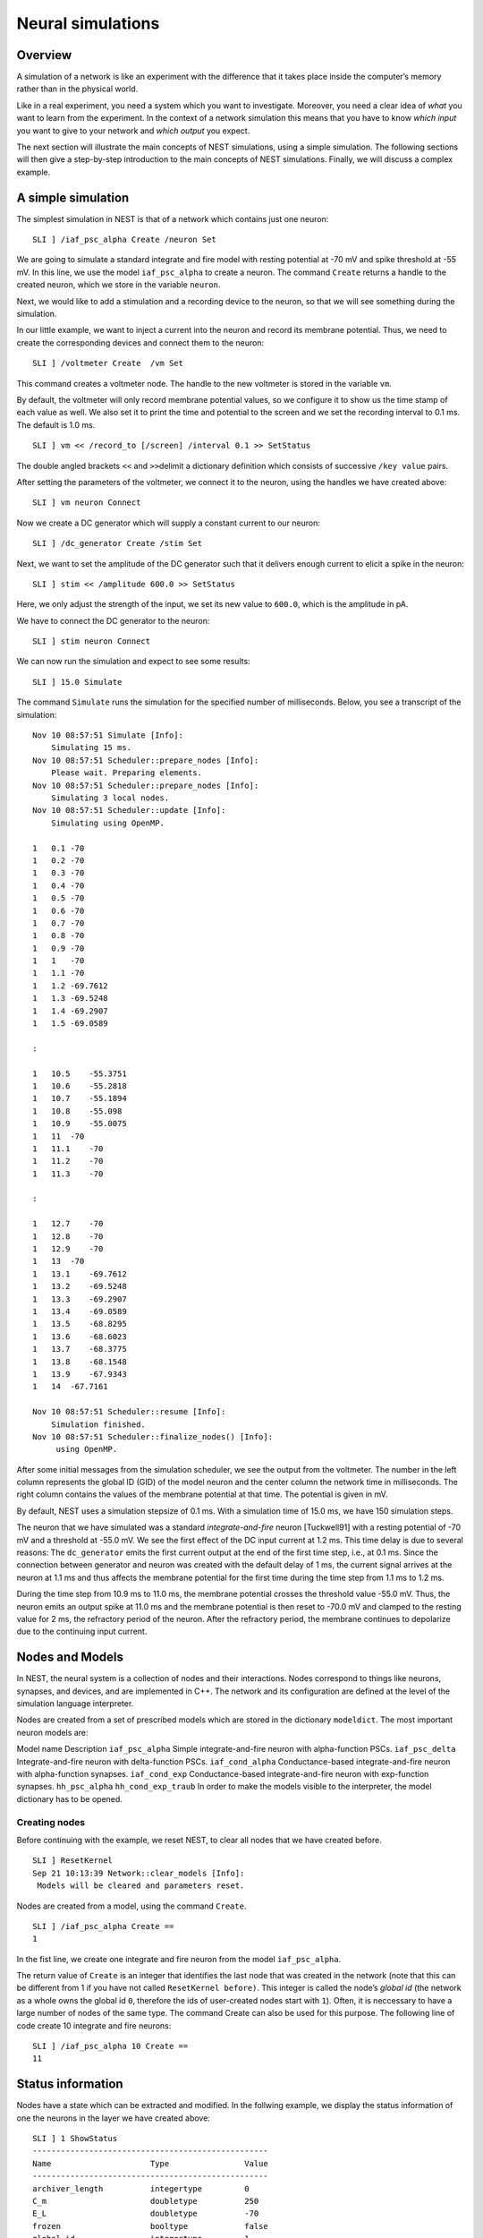 Neural simulations
==================

Overview
--------

A simulation of a network is like an experiment with the difference that
it takes place inside the computer’s memory rather than in the physical
world.

Like in a real experiment, you need a system which you want to
investigate. Moreover, you need a clear idea of *what* you want to learn
from the experiment. In the context of a network simulation this means
that you have to know *which input* you want to give to your network and
*which output* you expect.

The next section will illustrate the main concepts of NEST simulations,
using a simple simulation. The following sections will then give a
step-by-step introduction to the main concepts of NEST simulations.
Finally, we will discuss a complex example.

A simple simulation
-------------------

The simplest simulation in NEST is that of a network which contains just
one neuron:

::

   SLI ] /iaf_psc_alpha Create /neuron Set

We are going to simulate a standard integrate and fire model with
resting potential at -70 mV and spike threshold at -55 mV. In this line,
we use the model ``iaf_psc_alpha`` to create a neuron. The command
``Create`` returns a handle to the created neuron, which we store in the
variable ``neuron``.

Next, we would like to add a stimulation and a recording device to the
neuron, so that we will see something during the simulation.

In our little example, we want to inject a current into the neuron and
record its membrane potential. Thus, we need to create the corresponding
devices and connect them to the neuron:

::

   SLI ] /voltmeter Create  /vm Set

This command creates a voltmeter node. The handle to the new voltmeter
is stored in the variable ``vm``.

By default, the voltmeter will only record membrane potential values, so
we configure it to show us the time stamp of each value as well. We also
set it to print the time and potential to the screen and we set the
recording interval to 0.1 ms. The default is 1.0 ms.

::

   SLI ] vm << /record_to [/screen] /interval 0.1 >> SetStatus

The double angled brackets ``<<`` and ``>>``\ delimit a dictionary
definition which consists of successive ``/key value`` pairs.

After setting the parameters of the voltmeter, we connect it to the
neuron, using the handles we have created above:

::

   SLI ] vm neuron Connect

Now we create a DC generator which will supply a constant current to our
neuron:

::

   SLI ] /dc_generator Create /stim Set

Next, we want to set the amplitude of the DC generator such that it
delivers enough current to elicit a spike in the neuron:

::

   SLI ] stim << /amplitude 600.0 >> SetStatus

Here, we only adjust the strength of the input, we set its new value to
``600.0``, which is the amplitude in pA.

We have to connect the DC generator to the neuron:

::

   SLI ] stim neuron Connect

We can now run the simulation and expect to see some results:

::

   SLI ] 15.0 Simulate

The command ``Simulate`` runs the simulation for the specified number of
milliseconds. Below, you see a transcript of the simulation:

::

   Nov 10 08:57:51 Simulate [Info]:
       Simulating 15 ms.
   Nov 10 08:57:51 Scheduler::prepare_nodes [Info]:
       Please wait. Preparing elements.
   Nov 10 08:57:51 Scheduler::prepare_nodes [Info]:
       Simulating 3 local nodes.
   Nov 10 08:57:51 Scheduler::update [Info]:
       Simulating using OpenMP.

   1   0.1 -70
   1   0.2 -70
   1   0.3 -70
   1   0.4 -70
   1   0.5 -70
   1   0.6 -70
   1   0.7 -70
   1   0.8 -70
   1   0.9 -70
   1   1   -70
   1   1.1 -70
   1   1.2 -69.7612    
   1   1.3 -69.5248    
   1   1.4 -69.2907    
   1   1.5 -69.0589    

   :

   1   10.5    -55.3751    
   1   10.6    -55.2818    
   1   10.7    -55.1894    
   1   10.8    -55.098
   1   10.9    -55.0075    
   1   11  -70
   1   11.1    -70
   1   11.2    -70
   1   11.3    -70

   :

   1   12.7    -70
   1   12.8    -70
   1   12.9    -70
   1   13  -70
   1   13.1    -69.7612    
   1   13.2    -69.5248    
   1   13.3    -69.2907    
   1   13.4    -69.0589    
   1   13.5    -68.8295    
   1   13.6    -68.6023    
   1   13.7    -68.3775    
   1   13.8    -68.1548    
   1   13.9    -67.9343    
   1   14  -67.7161    

   Nov 10 08:57:51 Scheduler::resume [Info]:
       Simulation finished.
   Nov 10 08:57:51 Scheduler::finalize_nodes() [Info]:
        using OpenMP.

After some initial messages from the simulation scheduler, we see the
output from the voltmeter. The number in the left column represents the
global ID (GID) of the model neuron and the center column the network
time in milliseconds. The right column contains the values of the
membrane potential at that time. The potential is given in mV.

By default, NEST uses a simulation stepsize of 0.1 ms. With a simulation
time of 15.0 ms, we have 150 simulation steps.

The neuron that we have simulated was a standard *integrate-and-fire*
neuron [Tuckwell91] with a resting potential of -70 mV and a threshold
at -55.0 mV. We see the first effect of the DC input current at 1.2 ms.
This time delay is due to several reasons: The ``dc_generator`` emits
the first current output at the end of the first time step, i.e., at 0.1
ms. Since the connection between generator and neuron was created with
the default delay of 1 ms, the current signal arrives at the neuron at
1.1 ms and thus affects the membrane potential for the first time during
the time step from 1.1 ms to 1.2 ms.

During the time step from 10.9 ms to 11.0 ms, the membrane potential
crosses the threshold value -55.0 mV. Thus, the neuron emits an output
spike at 11.0 ms and the membrane potential is then reset to -70.0 mV
and clamped to the resting value for 2 ms, the refractory period of the
neuron. After the refractory period, the membrane continues to
depolarize due to the continuing input current.

Nodes and Models
----------------

In NEST, the neural system is a collection of nodes and their
interactions. Nodes correspond to things like neurons, synapses, and
devices, and are implemented in C++. The network and its configuration
are defined at the level of the simulation language interpreter.

Nodes are created from a set of prescribed models which are stored in
the dictionary ``modeldict``. The most important neuron models are:

Model name Description ``iaf_psc_alpha`` Simple integrate-and-fire
neuron with alpha-function PSCs. ``iaf_psc_delta`` Integrate-and-fire
neuron with delta-function PSCs. ``iaf_cond_alpha`` Conductance-based
integrate-and-fire neuron with alpha-function synapses. ``iaf_cond_exp``
Conductance-based integrate-and-fire neuron with exp-function synapses.
``hh_psc_alpha`` ``hh_cond_exp_traub`` In order to make the models
visible to the interpreter, the model dictionary has to be opened.

Creating nodes
~~~~~~~~~~~~~~

Before continuing with the example, we reset NEST, to clear all nodes
that we have created before.

::

   SLI ] ResetKernel
   Sep 21 10:13:39 Network::clear_models [Info]:
    Models will be cleared and parameters reset.

Nodes are created from a model, using the command ``Create``.

::

   SLI ] /iaf_psc_alpha Create ==
   1

In the fist line, we create one integrate and fire neuron from the model
``iaf_psc_alpha``.

The return value of ``Create`` is an integer that identifies the last
node that was created in the network (note that this can be different
from 1 if you have not called ``ResetKernel before)``. This integer is
called the node’s *global id* (the network as a whole owns the global id
``0``, therefore the ids of user-created nodes start with ``1``). Often,
it is neccessary to have a large number of nodes of the same type. The
command Create can also be used for this purpose. The following line of
code create 10 integrate and fire neurons:

::

   SLI ] /iaf_psc_alpha 10 Create ==
   11

Status information
------------------

Nodes have a state which can be extracted and modified. In the follwing
example, we display the status information of one the neurons in the
layer we have created above:

::

   SLI ] 1 ShowStatus
   --------------------------------------------------                                                                                
   Name                     Type                Value                                                                                
   --------------------------------------------------                                                                                
   archiver_length          integertype         0                                                                                    
   C_m                      doubletype          250                                                                                  
   E_L                      doubletype          -70                                                                                  
   frozen                   booltype            false
   global_id                integertype         1
   I_e                      doubletype          0
   local                    booltype            true
   local_id                 integertype         1
   model                    literaltype         iaf_psc_alpha
   node_type                literaltype         neuron
   parent                   integertype         0
   recordables              arraytype           <arraytype>
   state                    integertype         0
   tau_m                    doubletype          10
   tau_minus                doubletype          20
   tau_minus_triplet        doubletype          110
   tau_syn_ex               doubletype          2
   tau_syn_in               doubletype          2
   thread                   integertype         0
   t_ref                    doubletype          2
   t_spike                  doubletype          -1
   vp                       integertype         0
   V_m                      doubletype          -70
   V_reset                  doubletype          -70
   V_th                     doubletype          -55
   --------------------------------------------------
   Total number of entries: 24

Using the command ``SetStatus``, it is possible to change the entries of
this so called *status dictionary*. The following lines of code change
the threshold value ``V_th`` to -60 mV:

::

   SLI ] 1 << /V_th -60.0 >> SetStatus
   SLI ] 1 GetStatus /V_th get =
   -60

Please note, that ``SetStatus`` checks if a property really exists in a
node and will issue an error if it doesn’t. This behavior can be changed
by the following command:

::

   << /dict_miss_is_error false >> SetKernelStatus

Then, NEST is very tolerant with respect to the property that you are
trying to change: If it does not know the property, or if the property
cannot be changed, there will be no error, but only a warning. In any
case, ``SetStatus`` does complain if the new value does not match in the
expected type:

::

   SLI ] 1 << /V_th (60) >> SetStatus


   Dec 01 15:33:54 SetStatus_ad [Error]: TypeMismatch
       Expected datatype: doubletype
       Provided datatype: stringtype

In order to find out, which properties of a given model can be changed
an which not, you have to refer to the model’s documentation.

Connections
-----------

Connections between nodes define possible channels for interactions
between them. A connection between two nodes is established, using the
command ``Connect``.

Each connection has two basic parameters, *weight* and *delay*. The
weight determines the strength of the connection, the delay determines
how long an event needs to travel from the sending to the receiving
node. The delay must be a positive number greater or equal to the
simulation stepsize and is given in ms.

Example 1
~~~~~~~~~

::

   SLI ] /iaf_psc_alpha Create /n1 Set
   SLI ] /iaf_psc_alpha Create /n2 Set
   SLI ] /iaf_psc_alpha Create /n3 Set
   SLI ]
   SLI ] n1 n2 Connect
   SLI ] n1 n3 Connect

To inspect the parameters of a connection, one first needs to obtain a
handle to the connection. This is done using the command
``GetConnections``. It takes a dictionary that at least contains the id
of the source node and will return a list of handles for all outgoing
connections. The search can be restricted by using the optional
parameters *target* and *synapse_type*.

Example 2
~~~~~~~~~

::

   SLI ] << /source n1 >> GetConnections /c1 Set
   SLI ] c1 length ==
   2
   SLI ] << /source n1 /target n2 >> GetConnections /c2 Set
   SLI ] c2 length ==
   1

To actually see the parameters of the connection, ``GetStatus`` is used,
just like it is for nodes.

Example 3
~~~~~~~~~

::

   SLI ] c1 0 get GetStatus info
   --------------------------------------------------
   Name                     Type                Value
   --------------------------------------------------
   delay                    doubletype          1
   receptor                 integertype         0
   sizeof                   integertype         32
   source                   integertype         1
   synapse_model            literaltype         static_synapse
   target                   integertype         2
   weight                   doubletype          1
   --------------------------------------------------
   Total number of entries: 7

To change the paramters of a connection, ``SetStatus`` is used, just
like it is for nodes.

Example 4
~~~~~~~~~

::

   SLI ] c1 0 get << /weight 2.0 >> SetStatus
   SLI ] c1 0 get GetStatus /weight get ==
   2.000000e+00

Devices
-------

Devices are network nodes which provide input to the network or record
its output. They encapsulate the stimulation and measurement process. If
you want to extract certain information from a simulation, you need a
device which is able to deliver this information. Likewise, if you want
to send specific input to the network, you need a device which delivers
this input.

Devices have a built-in timer which controls the period they are active.
Outside this interval, a device will remain siltent. The timer can be
configured using the command ``SetStatus``.

By definition a device is active in the interval \\((t_1,t_2)\) , if we
can observe events \\(E\) with time stamps \\(t_E\) which obey \\(t_1 <=
t_E < t_2\) for all \\(E\) . In other words, the interval during which
the device is active corresponds to the range of time-stamps of the
device’s events.

Note that it is not possible to generate/observe an event with time
stamp 0.

Device parameters
~~~~~~~~~~~~~~~~~

The following entries of the status dictionary are the same for all
stimulation and recording devices:

Property Type Description ``/start`` double First time of activity,
relative to the value of ``origin`` in ms. ``/stop`` double First time
of inactivity, relative to the value of ``origin`` in ms. ``/origin``
double Origin of the device clock, relative to the network time in ms.
In general, the following must hold:

1. *stop* >= *start*
2. If *stop =* start\ *, the device is inactive.*

Stimulating Devices
~~~~~~~~~~~~~~~~~~~

A range of devices is available for the stimulation of neurons. The most
important ones are listed in the following table. For details, refer to
the documentation of the respective decive.

Model name Description ``spike_generator`` Device to generate spikes at
specific times. ``poisson_generator`` Device to generate poisson
shotnoise. ``dc_generator`` Device to generate a constant current.
``ac_generator`` Device to generate an alternating (sine) current.
``step_current_generator`` Device to generate a step current with
different amplitudes at different times.

Example 5
^^^^^^^^^

::

   SLI ] /iaf_psc_alpha Create /n Set
   SLI ] /poisson_generator Create /pg Set
   SLI ] pg << /rate 220.0 Hz >> SetStatus
   SLI ] pg n Connect

Recording devices
~~~~~~~~~~~~~~~~~

All devices which are used to observe the state of other network nodes
are called recording devices. Examples are ``voltmeter`` and
``spike_detector``.

Recording devices have properties which control the amount, the format, and
the destination of their output. The latter is done by setting their property
``record_to`` to an array containing the name(s) of the recording backend(s) to
use. To dump recorded data to a file, add ``/ascii`` to the array, to print to
the screen, add ``/screen`` and to hold the data in memory, add ``/memory``, which
is also the default behavior for most devices. Data stored in memory can be
retrieved after the simulation using ``GetStatus``. To get a list of all available
recording backends, run

::
   
   0 GetStatus /recording_backends get keys ==

Device models are also stored in the dictionary ``modeldict``. The most
important devices are:

Model name Description ``voltmeter`` Device to observe membrane
potentials. ``multimeter`` Device to observe arbitrary analog
quantities. ``spike_detector`` Device to observe spike times. Please
note that the connection direction for analog recorders (all except
``spike_detector`` in above list) is inverted with respect to other
recorders.

Example 6
^^^^^^^^^

::

   SLI ] /iaf_psc_alpha Create /n Set
   SLI ] /voltmeter Create /vm Set
   SLI ] /spike_detector Create /sd Set
   SLI ] vm n Connect
   SLI ] n sd Connect

Simulation
----------

NEST simulations are time driven. The simulation time proceeds in
discrete steps of size ``dt``, set using the property ``resolution`` of
the root node. In each time slice, all nodes in the system are updated
and pending events are delivered.

The simulation is run by calling the command ``t Simulate``, where ``t``
is the simulation time in milliseconds
